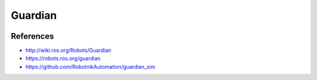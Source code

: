 Guardian
========

.. image:: robot.jpg

References
----------

* http://wiki.ros.org/Robots/Guardian
* https://robots.ros.org/guardian
* https://github.com/RobotnikAutomation/guardian_sim
